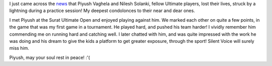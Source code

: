 .. link:
.. description:
.. tags:
.. date: 2013/08/08 21:56:26
.. title: RIP Piyush
.. slug: rip-piyush
.. author: punchagan

I just came across the `news`_ that Piyush Vaghela and Nilesh Solanki, fellow
Ultimate players, lost their lives, struck by a lightning during a practice
session!  My deepest condolonces to their near and dear ones.

I met Piyush at the Surat Ultimate Open and enjoyed playing against him.  We
marked each other on quite a few points, in the game that was my first game in
a tournament.  He played hard, and pushed his team harder!  I vividly remember
him commending me on running hard and catching well.  I later chatted with
him, and was quite impressed with the work he was doing and his dream to give
the kids a platform to get greater exposure, through the sport!  Silent Voice
will surely miss him.

Piyush, may your soul rest in peace! :'(

.. _news: http://bit.ly/160q80V

